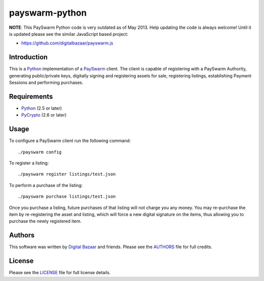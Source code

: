 payswarm-python
===============

**NOTE**: This PaySwarm Python code is very outdated as of May 2013.  Help
updating the code is always welcome! Until it is updated please see the
similar JavaScript based project:

- https://github.com/digitalbazaar/payswarm.js

Introduction
------------

This is a Python_ implementation of a PaySwarm_ client. The client is
capable of registering with a PaySwarm Authority, generating public/private
keys, digitally signing and registering assets for sale, registering
listings, establishing Payment Sessions and performing purchases.

Requirements
------------

- Python_ (2.5 or later)
- PyCrypto_ (2.6 or later)

Usage
-----

To configure a PaySwarm client run the following command:

::

    ./payswarm config

To register a listing:

::

    ./payswarm register listings/test.json

To perform a purchase of the listing:

::

    ./payswarm purchase listings/test.json

Once you purchase a listing, future purchases of that listing will not
charge you any money. You may re-purchase the item by re-registering the
asset and listing, which will force a new digital signature on the items,
thus allowing you to purchase the newly registered item.

Authors
-------

This software was written by `Digital Bazaar`_ and friends. Please see the
AUTHORS_ file for full credits.

License
-------

Please see the LICENSE_ file for full license details.

.. _PaySwarm: http://payswarm.com/
.. _Digital Bazaar: http://digitalbazaar.com/
.. _Python: http://www.python.org/
.. _PyCrypto: http://www.pycrypto.org/
.. _AUTHORS: AUTHORS
.. _LICENSE: LICENSE
